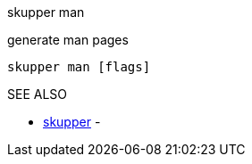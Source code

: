 .skupper man

generate man pages

`skupper man [flags]`

.Options

.SEE ALSO

* xref:skupper.adoc[skupper]	 -
